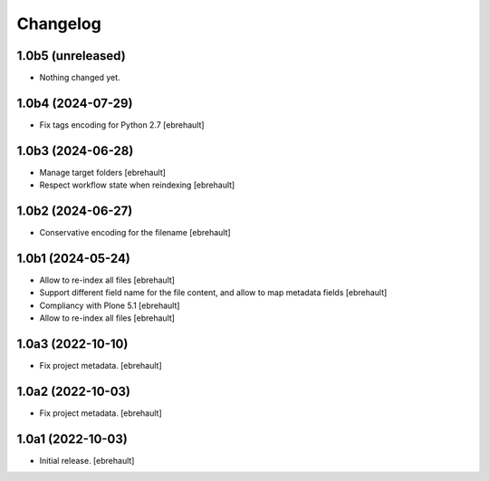 Changelog
=========

1.0b5 (unreleased)
------------------

- Nothing changed yet.


1.0b4 (2024-07-29)
------------------

- Fix tags encoding for Python 2.7
  [ebrehault]


1.0b3 (2024-06-28)
------------------

- Manage target folders
  [ebrehault]
- Respect workflow state when reindexing
  [ebrehault]


1.0b2 (2024-06-27)
------------------

- Conservative encoding for the filename
  [ebrehault]


1.0b1 (2024-05-24)
------------------

- Allow to re-index all files
  [ebrehault]

- Support different field name for the file content, and allow to map metadata fields
  [ebrehault]

- Compliancy with Plone 5.1
  [ebrehault]

- Allow to re-index all files
  [ebrehault]


1.0a3 (2022-10-10)
------------------

- Fix project metadata.
  [ebrehault]

1.0a2 (2022-10-03)
------------------

- Fix project metadata.
  [ebrehault]


1.0a1 (2022-10-03)
------------------

- Initial release.
  [ebrehault]
